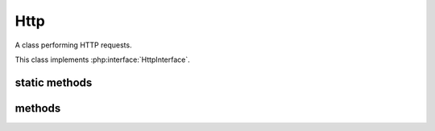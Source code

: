 Http
====
.. php:namespace:: DreamCommerce\ShopAppstoreLib
.. php:class:: Http

A class performing HTTP requests.

This class implements :php:interface:`HttpInterface`.

static methods
**************
.. php:staticmethod:: instance()

    Returns a class instance

    :returns: class instance
    :rtype: Http

.. php:staticmethod:: setRetryLimit($num)

    Sets retries count if requests quota is exceeded.

    :param integer $num: retries limit

methods
*******

.. php:method:: parseHeaders($src)

    Parse ``$http_response_header`` to more readable form.

    :param array $src: source headers data
    :rtype: array
    :returns: parsed headers

    Returned array looks like:

    .. code-block:: php

        array(
            'Code'=>404,
            'Status'=>'Not Found'
            'X-Header1'=>'value',
            'X-Header2'=>'value'
        )

.. php:method:: setSkipSsl($status)

    Tell PHP to skip SSL certificates validation.

    :param boolean $status: skip?
    :rtype: void
